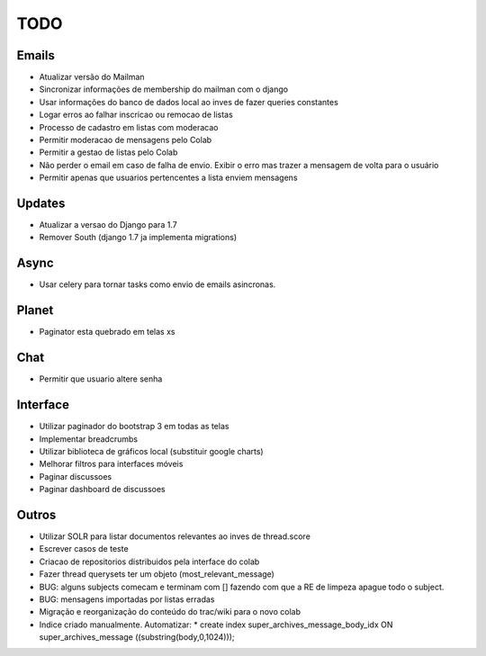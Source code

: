 TODO
-----

Emails
=======
* Atualizar versão do Mailman
* Sincronizar informações de  membership do mailman com o django
* Usar informações do banco de dados local ao inves de fazer queries constantes
* Logar erros ao falhar inscricao ou remocao de listas
* Processo de cadastro em listas com moderacao
* Permitir moderacao de mensagens pelo Colab
* Permitir a gestao de listas pelo Colab
* Não perder o email em caso de falha de envio. Exibir o erro mas trazer a mensagem de volta para o usuário
* Permitir apenas que usuarios pertencentes a lista enviem mensagens 


Updates
======
* Atualizar a versao do Django para 1.7
* Remover South (django 1.7 ja implementa migrations)


Async
=====
* Usar celery para tornar tasks como envio de emails asincronas.


Planet
======

* Paginator esta quebrado em telas xs


Chat
====

* Permitir que usuario altere senha


Interface
=========

* Utilizar paginador do bootstrap 3 em todas as telas
* Implementar breadcrumbs
* Utilizar biblioteca de gráficos local (substituir google charts)
* Melhorar filtros para interfaces móveis
* Paginar discussoes
* Paginar dashboard de discussoes


Outros
=======

* Utilizar SOLR para listar documentos relevantes ao inves de thread.score
* Escrever casos de teste
* Criacao de repositorios distribuidos pela interface do colab
* Fazer thread querysets ter um objeto (most_relevant_message)
* BUG: alguns subjects comecam e terminam com [] fazendo com que a RE de limpeza apague todo o subject.
* BUG: mensagens importadas por listas erradas
* Migração e reorganização do conteúdo do trac/wiki para o novo colab
* Indice criado manualmente. Automatizar:
  * create index super_archives_message_body_idx ON super_archives_message ((substring(body,0,1024)));
